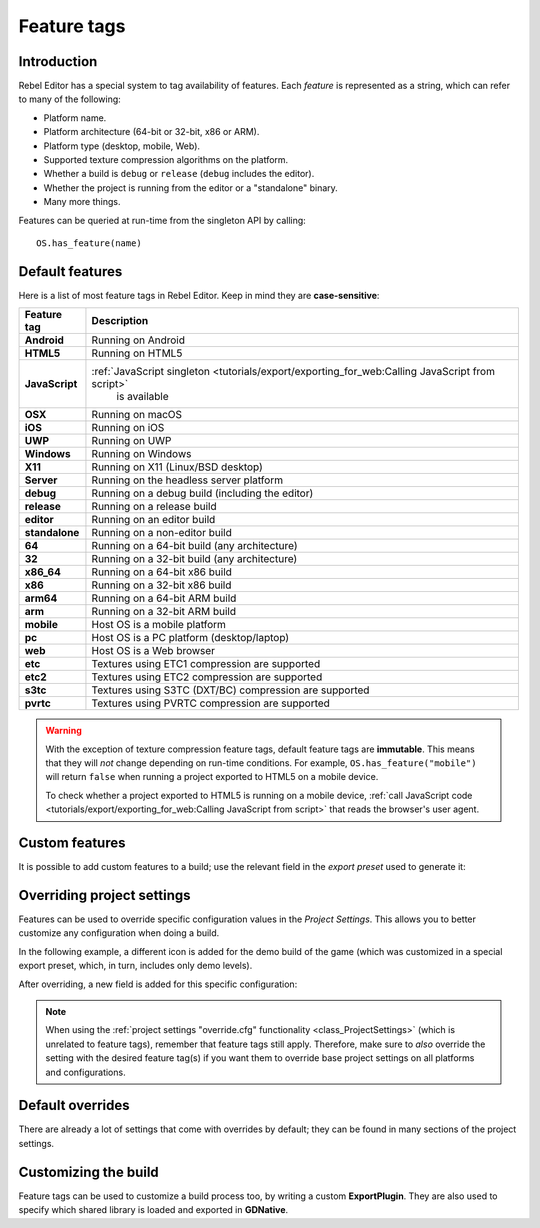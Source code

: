 .. _doc_feature_tags:

Feature tags
============

Introduction
------------

Rebel Editor has a special system to tag availability of features.
Each *feature* is represented as a string, which can refer to many of the following:

* Platform name.
* Platform architecture (64-bit or 32-bit, x86 or ARM).
* Platform type (desktop, mobile, Web).
* Supported texture compression algorithms on the platform.
* Whether a build is ``debug`` or ``release`` (``debug`` includes the editor).
* Whether the project is running from the editor or a "standalone" binary.
* Many more things.

Features can be queried at run-time from the singleton API by calling:

::

    OS.has_feature(name)


Default features
----------------

Here is a list of most feature tags in Rebel Editor. Keep in mind they are **case-sensitive**:

+-----------------+-------------------------------------------------------------------------------------------------+
| **Feature tag** | **Description**                                                                                 |
+=================+=================================================================================================+
| **Android**     | Running on Android                                                                              |
+-----------------+-------------------------------------------------------------------------------------------------+
| **HTML5**       | Running on HTML5                                                                                |
+-----------------+-------------------------------------------------------------------------------------------------+
| **JavaScript**  | :ref:`JavaScript singleton <tutorials/export/exporting_for_web:Calling JavaScript from script>` |
|                 |  is available                                                                                   |
+-----------------+-------------------------------------------------------------------------------------------------+
| **OSX**         | Running on macOS                                                                                |
+-----------------+-------------------------------------------------------------------------------------------------+
| **iOS**         | Running on iOS                                                                                  |
+-----------------+-------------------------------------------------------------------------------------------------+
| **UWP**         | Running on UWP                                                                                  |
+-----------------+-------------------------------------------------------------------------------------------------+
| **Windows**     | Running on Windows                                                                              |
+-----------------+-------------------------------------------------------------------------------------------------+
| **X11**         | Running on X11 (Linux/BSD desktop)                                                              |
+-----------------+-------------------------------------------------------------------------------------------------+
| **Server**      | Running on the headless server platform                                                         |
+-----------------+-------------------------------------------------------------------------------------------------+
| **debug**       | Running on a debug build (including the editor)                                                 |
+-----------------+-------------------------------------------------------------------------------------------------+
| **release**     | Running on a release build                                                                      |
+-----------------+-------------------------------------------------------------------------------------------------+
| **editor**      | Running on an editor build                                                                      |
+-----------------+-------------------------------------------------------------------------------------------------+
| **standalone**  | Running on a non-editor build                                                                   |
+-----------------+-------------------------------------------------------------------------------------------------+
| **64**          | Running on a 64-bit build (any architecture)                                                    |
+-----------------+-------------------------------------------------------------------------------------------------+
| **32**          | Running on a 32-bit build (any architecture)                                                    |
+-----------------+-------------------------------------------------------------------------------------------------+
| **x86_64**      | Running on a 64-bit x86 build                                                                   |
+-----------------+-------------------------------------------------------------------------------------------------+
| **x86**         | Running on a 32-bit x86 build                                                                   |
+-----------------+-------------------------------------------------------------------------------------------------+
| **arm64**       | Running on a 64-bit ARM build                                                                   |
+-----------------+-------------------------------------------------------------------------------------------------+
| **arm**         | Running on a 32-bit ARM build                                                                   |
+-----------------+-------------------------------------------------------------------------------------------------+
| **mobile**      | Host OS is a mobile platform                                                                    |
+-----------------+-------------------------------------------------------------------------------------------------+
| **pc**          | Host OS is a PC platform (desktop/laptop)                                                       |
+-----------------+-------------------------------------------------------------------------------------------------+
| **web**         | Host OS is a Web browser                                                                        |
+-----------------+-------------------------------------------------------------------------------------------------+
| **etc**         | Textures using ETC1 compression are supported                                                   |
+-----------------+-------------------------------------------------------------------------------------------------+
| **etc2**        | Textures using ETC2 compression are supported                                                   |
+-----------------+-------------------------------------------------------------------------------------------------+
| **s3tc**        | Textures using S3TC (DXT/BC) compression are supported                                          |
+-----------------+-------------------------------------------------------------------------------------------------+
| **pvrtc**       | Textures using PVRTC compression are supported                                                  |
+-----------------+-------------------------------------------------------------------------------------------------+

.. warning::

    With the exception of texture compression feature tags, default feature tags
    are **immutable**. This means that they will *not* change depending on
    run-time conditions. For example, ``OS.has_feature("mobile")`` will return
    ``false`` when running a project exported to HTML5 on a mobile device.

    To check whether a project exported to HTML5 is running on a mobile device,
    :ref:`call JavaScript code <tutorials/export/exporting_for_web:Calling JavaScript from script>` that reads the browser's
    user agent.

Custom features
---------------

It is possible to add custom features to a build; use the relevant
field in the *export preset* used to generate it:

.. image:: img/feature_tags1.png

Overriding project settings
---------------------------

Features can be used to override specific configuration values in the *Project Settings*.
This allows you to better customize any configuration when doing a build.

In the following example, a different icon is added for the demo build of the game (which was
customized in a special export preset, which, in turn, includes only demo levels).

.. image:: img/feature_tags2.png

After overriding, a new field is added for this specific configuration:

.. image:: img/feature_tags3.png

.. note::

    When using the
    :ref:`project settings "override.cfg" functionality <class_ProjectSettings>`
    (which is unrelated to feature tags), remember that feature tags still apply.
    Therefore, make sure to *also* override the setting with the desired feature
    tag(s) if you want them to override base project settings on all platforms
    and configurations.

Default overrides
-----------------

There are already a lot of settings that come with overrides by default; they can be found
in many sections of the project settings.

.. image:: img/feature_tags4.png

Customizing the build
---------------------

Feature tags can be used to customize a build process too, by writing a custom **ExportPlugin**.
They are also used to specify which shared library is loaded and exported in **GDNative**.
